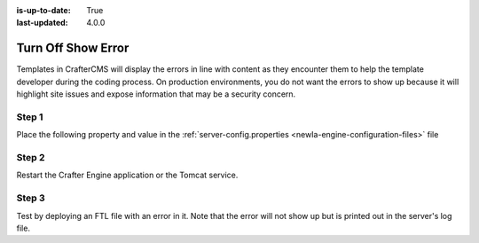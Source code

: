 :is-up-to-date: True
:last-updated: 4.0.0

===================
Turn Off Show Error
===================

Templates in CrafterCMS will display the errors in line with content as they encounter them to help the template developer during the coding process.  On production environments, you do not want the errors to show up because it will highlight site issues and expose information that may be a security concern.

------
Step 1
------

Place the following property and value in the :ref:`server-config.properties <newIa-engine-configuration-files>` file

.. code-block:: properties
    :caption: *CRAFTER_HOME/bin/apache-tomcat/shared/classes/crafter/engine/extension/server-config.properties*

	crafter.engine.template.error.displayInView=false

------
Step 2
------

Restart the Crafter Engine application or the Tomcat service.

------
Step 3
------

Test by deploying an FTL file with an error in it.
Note that the error will not show up but is printed out in the server's log file.
